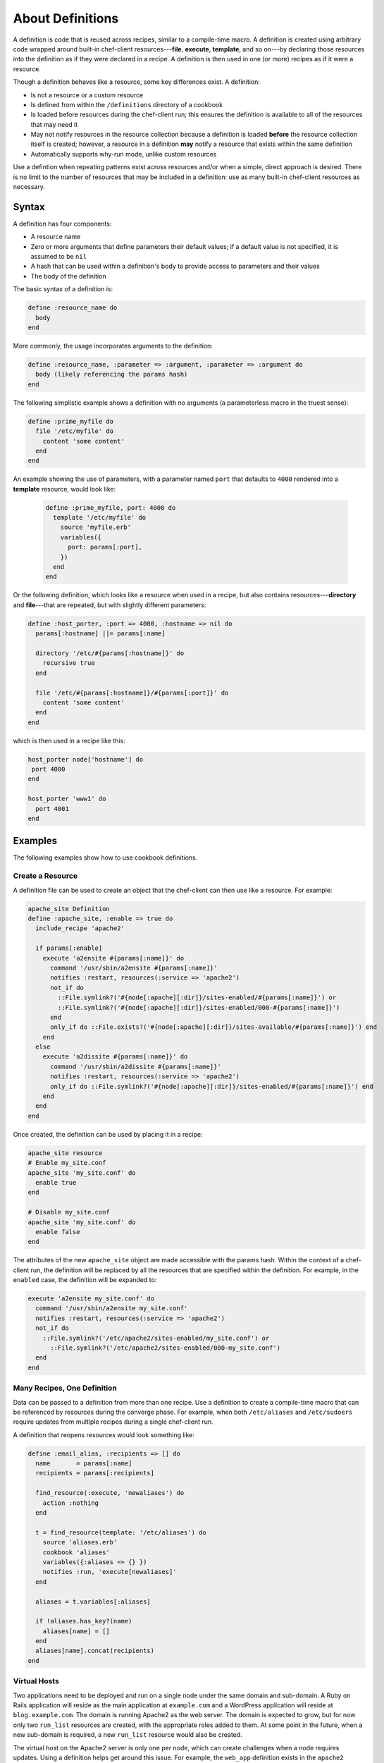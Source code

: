 

=====================================================
About Definitions
=====================================================

.. tag 4_summary

A definition is code that is reused across recipes, similar to a compile-time macro. A definition is created using arbitrary code wrapped around built-in chef-client resources---**file**, **execute**, **template**, and so on---by declaring those resources into the definition as if they were declared in a recipe. A definition is then used in one (or more) recipes as if it were a resource.

Though a definition behaves like a resource, some key differences exist. A definition:

* Is not a resource or a custom resource
* Is defined from within the ``/definitions`` directory of a cookbook
* Is loaded before resources during the chef-client run; this ensures the definition is available to all of the resources that may need it
* May not notify resources in the resource collection because a definition is loaded **before** the resource collection itself is created; however, a resource in a definition **may** notify a resource that exists within the same definition
* Automatically supports why-run mode, unlike custom resources

Use a defintion when repeating patterns exist across resources and/or when a simple, direct approach is desired. There is no limit to the number of resources that may be included in a definition: use as many built-in chef-client resources as necessary.

.. end_tag

Syntax
=====================================================
.. tag 4_syntax

A definition has four components:

* A resource name
* Zero or more arguments that define parameters their default values; if a default value is not specified, it is assumed to be ``nil``
* A hash that can be used within a definition's body to provide access to parameters and their values
* The body of the definition

The basic syntax of a definition is:

.. code-block:: ruby

   define :resource_name do
     body
   end

More commonly, the usage incorporates arguments to the definition:

.. code-block:: ruby

   define :resource_name, :parameter => :argument, :parameter => :argument do
     body (likely referencing the params hash)
   end

The following simplistic example shows a definition with no arguments (a parameterless macro in the truest sense):

.. code-block:: ruby

   define :prime_myfile do
     file '/etc/myfile' do
       content 'some content'
     end
   end

An example showing the use of parameters, with a parameter named ``port`` that defaults to ``4000`` rendered into a **template** resource, would look like:

 .. code-block:: ruby

   define :prime_myfile, port: 4000 do
     template '/etc/myfile' do
       source 'myfile.erb'
       variables({
         port: params[:port],
       })
     end
   end

Or the following definition, which looks like a resource when used in a recipe, but also contains resources---**directory** and **file**---that are repeated, but with slightly different parameters:

.. code-block:: ruby

   define :host_porter, :port => 4000, :hostname => nil do
     params[:hostname] ||= params[:name]

     directory '/etc/#{params[:hostname]}' do
       recursive true
     end

     file '/etc/#{params[:hostname]}/#{params[:port]}' do
       content 'some content'
     end
   end

which is then used in a recipe like this:

.. code-block:: ruby

   host_porter node['hostname'] do
    port 4000
   end

   host_porter 'www1' do
     port 4001
   end

.. end_tag

Examples
=====================================================
The following examples show how to use cookbook definitions.

Create a Resource
-----------------------------------------------------
.. tag 4_scenario_create_resource

A definition file can be used to create an object that the chef-client can then use like a resource. For example:

.. code-block:: ruby

   apache_site Definition
   define :apache_site, :enable => true do
     include_recipe 'apache2'

     if params[:enable]
       execute 'a2ensite #{params[:name]}' do
         command '/usr/sbin/a2ensite #{params[:name]}'
         notifies :restart, resources(:service => 'apache2')
         not_if do
           ::File.symlink?('#{node[:apache][:dir]}/sites-enabled/#{params[:name]}') or
           ::File.symlink?('#{node[:apache][:dir]}/sites-enabled/000-#{params[:name]}')
         end
         only_if do ::File.exists?('#{node[:apache][:dir]}/sites-available/#{params[:name]}') end
       end
     else
       execute 'a2dissite #{params[:name]}' do
         command '/usr/sbin/a2dissite #{params[:name]}'
         notifies :restart, resources(:service => 'apache2')
         only_if do ::File.symlink?('#{node[:apache][:dir]}/sites-enabled/#{params[:name]}') end
       end
     end
   end

Once created, the definition can be used by placing it in a recipe:

.. code-block:: ruby

   apache_site resource
   # Enable my_site.conf
   apache_site 'my_site.conf' do
     enable true
   end

   # Disable my_site.conf
   apache_site 'my_site.conf' do
     enable false
   end

The attributes of the new ``apache_site`` object are made accessible with the params hash. Within the context of a chef-client run, the definition will be replaced by all the resources that are specified within the definition. For example, in the ``enabled`` case, the definition will be expanded to:

.. code-block:: ruby

   execute 'a2ensite my_site.conf' do
     command '/usr/sbin/a2ensite my_site.conf'
     notifies :restart, resources(:service => 'apache2')
     not_if do
       ::File.symlink?('/etc/apache2/sites-enabled/my_site.conf') or
         ::File.symlink?('/etc/apache2/sites-enabled/000-my_site.conf')
     end
   end

.. end_tag

Many Recipes, One Definition
-----------------------------------------------------
.. tag definition_scenario_many_recipes_one_definition

Data can be passed to a definition from more than one recipe. Use a definition to create a compile-time macro that can be referenced by resources during the converge phase. For example, when both ``/etc/aliases`` and ``/etc/sudoers`` require updates from multiple recipes during a single chef-client run.

A definition that reopens resources would look something like:

.. code-block:: ruby

   define :email_alias, :recipients => [] do
     name       = params[:name]
     recipients = params[:recipients]

     find_resource(:execute, 'newaliases') do
       action :nothing
     end

     t = find_resource(template: '/etc/aliases') do
       source 'aliases.erb'
       cookbook 'aliases'
       variables({:aliases => {} })
       notifies :run, 'execute[newaliases]'
     end

     aliases = t.variables[:aliases]

     if !aliases.has_key?(name)
       aliases[name] = []
     end
     aliases[name].concat(recipients)
   end

.. end_tag

Virtual Hosts
-----------------------------------------------------
.. tag 4_scenario_virtual_hosts

Two applications need to be deployed and run on a single node under the same domain and sub-domain. A Ruby on Rails application will reside as the main application at ``example.com`` and a WordPress application will reside at ``blog.example.com``. The domain is running Apache2 as the web server. The domain is expected to grow, but for now only two ``run_list`` resources are created, with the appropriate roles added to them. At some point in the future, when a new sub-domain is required, a new ``run_list`` resource would also be created.

The virtual host on the Apache2 server is only one per node, which can create challenges when a node requires updates. Using a definition helps get around this issue. For example, the ``web_app`` definition exists in the ``apache2`` cookbook, and can be used like this:

.. code-block:: ruby

   web_app 'blog_site' do
     server_name 'blog'
     server_aliases [ "blog.#{node['domain']}", node['fqdn'] ]
     docroot '/srv/www/blog_site'
   end

When the chef-client processes a recipe that contains this definition, it will find the ``web_app`` resource and will attempt to recognize it as a resource. Assuming that the ``apache2`` cookbook is available, the resources contained within that cookbook will be found and loaded, replacing the definition.

.. end_tag

